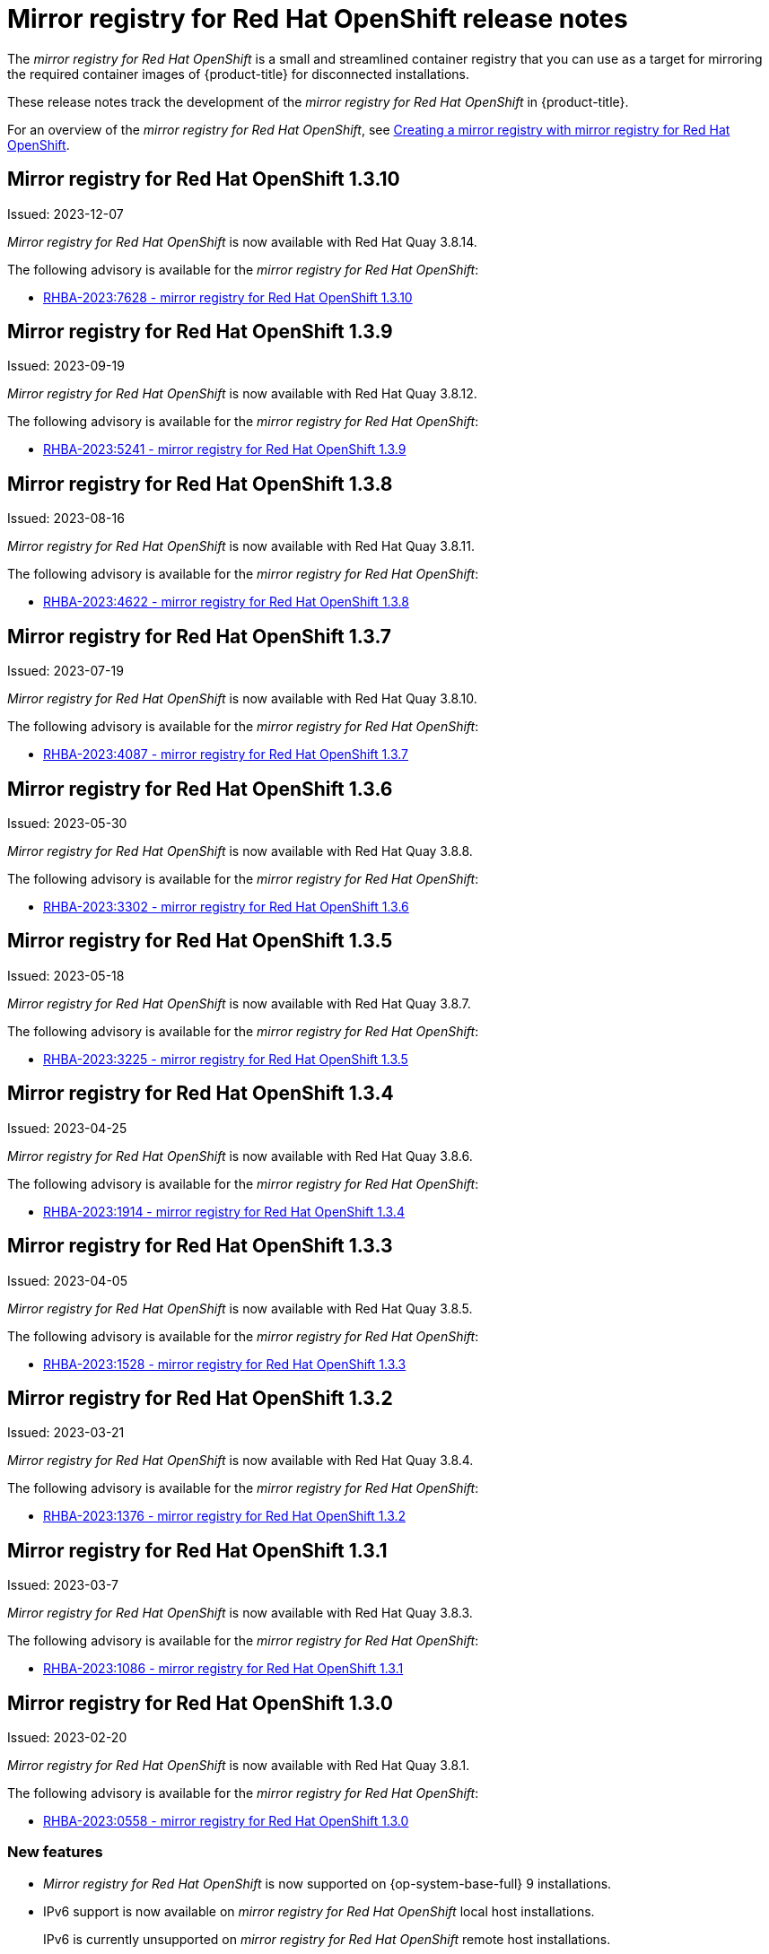 // Module included in the following assemblies:
//
// * installing/disconnected_install/installing-mirroring-creating-registry.adoc

[id="mirror-registry-release-notes_{context}"]
= Mirror registry for Red Hat OpenShift release notes

The _mirror registry for Red Hat OpenShift_ is a small and streamlined container registry that you can use as a target for mirroring the required container images of {product-title} for disconnected installations.

These release notes track the development of the _mirror registry for Red Hat OpenShift_ in {product-title}.

For an overview of the _mirror registry for Red Hat OpenShift_, see xref:../../installing/disconnected_install/installing-mirroring-creating-registry.adoc#mirror-registry-flags_installing-mirroring-creating-registry[Creating a mirror registry with mirror registry for Red Hat OpenShift].

[id="mirror-registry-for-openshift-1-3-10"]
== Mirror registry for Red Hat OpenShift 1.3.10

Issued: 2023-12-07

_Mirror registry for Red Hat OpenShift_ is now available with Red Hat Quay 3.8.14.

The following advisory is available for the _mirror registry for Red Hat OpenShift_:

* link:https://access.redhat.com/errata/RHBA-2023:7628[RHBA-2023:7628 - mirror registry for Red Hat OpenShift 1.3.10]

[id="mirror-registry-for-openshift-1-3-9"]
== Mirror registry for Red Hat OpenShift 1.3.9

Issued: 2023-09-19

_Mirror registry for Red Hat OpenShift_ is now available with Red Hat Quay 3.8.12.

The following advisory is available for the _mirror registry for Red Hat OpenShift_:

* link:https://access.redhat.com/errata/RHBA-2023:5241[RHBA-2023:5241 - mirror registry for Red Hat OpenShift 1.3.9]

[id="mirror-registry-for-openshift-1-3-8"]
== Mirror registry for Red Hat OpenShift 1.3.8

Issued: 2023-08-16

_Mirror registry for Red Hat OpenShift_ is now available with Red Hat Quay 3.8.11.

The following advisory is available for the _mirror registry for Red Hat OpenShift_:

* link:https://access.redhat.com/errata/RHBA-2023:4622[RHBA-2023:4622 - mirror registry for Red Hat OpenShift 1.3.8]

[id="mirror-registry-for-openshift-1-3-7"]
== Mirror registry for Red Hat OpenShift 1.3.7

Issued: 2023-07-19

_Mirror registry for Red Hat OpenShift_ is now available with Red Hat Quay 3.8.10.

The following advisory is available for the _mirror registry for Red Hat OpenShift_:

* link:https://access.redhat.com/errata/RHBA-2023:4087[RHBA-2023:4087 - mirror registry for Red Hat OpenShift 1.3.7]

[id="mirror-registry-for-openshift-1-3-6"]
== Mirror registry for Red Hat OpenShift 1.3.6

Issued: 2023-05-30

_Mirror registry for Red Hat OpenShift_ is now available with Red Hat Quay 3.8.8.

The following advisory is available for the _mirror registry for Red Hat OpenShift_:

* link:https://access.redhat.com/errata/RHBA-2023:3302[RHBA-2023:3302 - mirror registry for Red Hat OpenShift 1.3.6]

[id="mirror-registry-for-openshift-1-3-5"]
== Mirror registry for Red Hat OpenShift 1.3.5

Issued: 2023-05-18

_Mirror registry for Red Hat OpenShift_ is now available with Red Hat Quay 3.8.7.

The following advisory is available for the _mirror registry for Red Hat OpenShift_:

* link:https://access.redhat.com/errata/RHBA-2023:3225[RHBA-2023:3225 - mirror registry for Red Hat OpenShift 1.3.5]

[id="mirror-registry-for-openshift-1-3-4"]
== Mirror registry for Red Hat OpenShift 1.3.4

Issued: 2023-04-25

_Mirror registry for Red Hat OpenShift_ is now available with Red Hat Quay 3.8.6.

The following advisory is available for the _mirror registry for Red Hat OpenShift_:

* link:https://access.redhat.com/errata/RHBA-2023:1914[RHBA-2023:1914 - mirror registry for Red Hat OpenShift 1.3.4]

[id="mirror-registry-for-openshift-1-3-3"]
== Mirror registry for Red Hat OpenShift 1.3.3

Issued: 2023-04-05

_Mirror registry for Red Hat OpenShift_ is now available with Red Hat Quay 3.8.5.

The following advisory is available for the _mirror registry for Red Hat OpenShift_:

* link:https://access.redhat.com/errata/RHBA-2023:1528[RHBA-2023:1528 - mirror registry for Red Hat OpenShift 1.3.3]

[id="mirror-registry-for-openshift-1-3-2"]
== Mirror registry for Red Hat OpenShift 1.3.2

Issued: 2023-03-21

_Mirror registry for Red Hat OpenShift_ is now available with Red Hat Quay 3.8.4.

The following advisory is available for the _mirror registry for Red Hat OpenShift_:

* link:https://access.redhat.com/errata/RHBA-2023:1376[RHBA-2023:1376 - mirror registry for Red Hat OpenShift 1.3.2]

[id="mirror-registry-for-openshift-1-3-1"]
== Mirror registry for Red Hat OpenShift 1.3.1

Issued: 2023-03-7

_Mirror registry for Red Hat OpenShift_ is now available with Red Hat Quay 3.8.3.

The following advisory is available for the _mirror registry for Red Hat OpenShift_:

* link:https://access.redhat.com/errata/RHBA-2023:1086[RHBA-2023:1086 - mirror registry for Red Hat OpenShift 1.3.1]

[id="mirror-registry-for-openshift-1-3-0"]
== Mirror registry for Red Hat OpenShift 1.3.0

Issued: 2023-02-20

_Mirror registry for Red Hat OpenShift_ is now available with Red Hat Quay 3.8.1.

The following advisory is available for the _mirror registry for Red Hat OpenShift_:

* link:https://access.redhat.com/errata/RHBA-2023:0558[RHBA-2023:0558 - mirror registry for Red Hat OpenShift 1.3.0]

=== New features

* _Mirror registry for Red Hat OpenShift_ is now supported on {op-system-base-full} 9 installations.

* IPv6 support is now available on _mirror registry for Red Hat OpenShift_ local host installations.
+
IPv6 is currently unsupported on _mirror registry for Red Hat OpenShift_ remote host installations.

* A new feature flag, `--quayStorage`, has been added. By specifying this flag, you can manually set the location for the Quay persistent storage.

* A new feature flag, `--pgStorage`, has been added. By specifying this flag, you can manually set the location for the Postgres persistent storage.

* Previously, users were required to have root privileges (`sudo`) to install _mirror registry for Red Hat OpenShift_. With this update, `sudo` is no longer required to install _mirror registry for Red Hat OpenShift_.
+
When _mirror registry for Red Hat OpenShift_ was installed with `sudo`, an `/etc/quay-install` directory that contained installation files, local storage, and the configuration bundle was created. With the removal of the `sudo` requirement, installation files and the configuration bundle are now installed to `$HOME/quay-install`. Local storage, for example Postgres and Quay, are now stored in named volumes automatically created by Podman.
+
To override the default directories that these files are stored in, you can use the command line arguments for _mirror registry for Red Hat OpenShift_. For more information about _mirror registry for Red Hat OpenShift_ command line arguments, see "_Mirror registry for Red Hat OpenShift_ flags".

=== Bug fixes

* Previously, the following error could be returned when attempting to uninstall _mirror registry for Red Hat OpenShift_: `["Error: no container with name or ID \"quay-postgres\" found: no such container"], "stdout": "", "stdout_lines": []***`. With this update, the order that _mirror registry for Red Hat OpenShift_ services are stopped and uninstalled have been changed so that the error no longer occurs when uninstalling _mirror registry for Red Hat OpenShift_. For more information, see link:https://issues.redhat.com/browse/PROJQUAY-4629[*PROJQUAY-4629*].


[id="mirror-registry-for-openshift-1-2-9"]
== Mirror registry for Red Hat OpenShift 1.2.9

_Mirror registry for Red Hat OpenShift_ is now available with Red Hat Quay 3.7.10.

The following advisory is available for the _mirror registry for Red Hat OpenShift_:

* link:https://access.redhat.com/errata/RHBA-2022:7369[RHBA-2022:7369 - mirror registry for Red Hat OpenShift 1.2.9]


[id="mirror-registry-for-openshift-1-2-8"]
== Mirror registry for Red Hat OpenShift 1.2.8

_Mirror registry for Red Hat OpenShift_ is now available with Red Hat Quay 3.7.9.

The following advisory is available for the _mirror registry for Red Hat OpenShift_:

* link:https://access.redhat.com/errata/RHBA-2022:7065[RHBA-2022:7065 - mirror registry for Red Hat OpenShift 1.2.8]


[id="mirror-registry-for-openshift-1-2-7"]
== Mirror registry for Red Hat OpenShift 1.2.7

_Mirror registry for Red Hat OpenShift_ is now available with Red Hat Quay 3.7.8.

The following advisory is available for the _mirror registry for Red Hat OpenShift_:

* link:https://access.redhat.com/errata/RHBA-2022:6500[RHBA-2022:6500 - mirror registry for Red Hat OpenShift 1.2.7]

=== Bug fixes

* Previously, `getFQDN()` relied on the fully-qualified domain name (FQDN) library to determine its FQDN, and the FQDN library tried to read the `/etc/hosts` folder directly. Consequently, on some {op-system-first} installations with uncommon DNS configurations, the FQDN library would fail to install and abort the installation. With this update, _mirror registry for Red Hat OpenShift_ uses `hostname` to determine the FQDN. As a result, the FQDN library does not fail to install. (link:https://issues.redhat.com/browse/PROJQUAY-4139[*PROJQUAY-4139*])

[id="mirror-registry-for-openshift-1-2-6"]
== Mirror registry for Red Hat OpenShift 1.2.6

_Mirror registry for Red Hat OpenShift_ is now available with Red Hat Quay 3.7.7.

The following advisory is available for the _mirror registry for Red Hat OpenShift_:

* link:https://access.redhat.com/errata/RHBA-2022:6278[RHBA-2022:6278 - mirror registry for Red Hat OpenShift 1.2.6]

=== New features

A new feature flag, `--no-color` (`-c`) has been added. This feature flag allows users to disable color sequences and propagate that to Ansible when running install, uninstall, and upgrade commands.

[id="mirror-registry-for-openshift-1-2-5"]
== Mirror registry for Red Hat OpenShift 1.2.5

_Mirror registry for Red Hat OpenShift_ is now available with Red Hat Quay 3.7.6.

The following advisory is available for the _mirror registry for Red Hat OpenShift_:

* link:https://access.redhat.com/errata/RHBA-2022:6071[RHBA-2022:6071 - mirror registry for Red Hat OpenShift 1.2.5]

[id="mirror-registry-for-openshift-1-2-4"]
== Mirror registry for Red Hat OpenShift 1.2.4

_Mirror registry for Red Hat OpenShift_ is now available with Red Hat Quay 3.7.5.

The following advisory is available for the _mirror registry for Red Hat OpenShift_:

* link:https://access.redhat.com/errata/RHBA-2022:5884[RHBA-2022:5884 - mirror registry for Red Hat OpenShift 1.2.4]

[id="mirror-registry-for-openshift-1-2-3"]
== Mirror registry for Red Hat OpenShift 1.2.3

_Mirror registry for Red Hat OpenShift_ is now available with Red Hat Quay 3.7.4.

The following advisory is available for the _mirror registry for Red Hat OpenShift_:

* link:https://access.redhat.com/errata/RHBA-2022:5649[RHBA-2022:5649 - mirror registry for Red Hat OpenShift 1.2.3]

[id="mirror-registry-for-openshift-1-2-2"]
== Mirror registry for Red Hat OpenShift 1.2.2

_Mirror registry for Red Hat OpenShift_ is now available with Red Hat Quay 3.7.3.

The following advisory is available for the _mirror registry for Red Hat OpenShift_:

* link:https://access.redhat.com/errata/RHBA-2022:5501[RHBA-2022:5501 - mirror registry for Red Hat OpenShift 1.2.2]


[id="mirror-registry-for-openshift-1-2-1"]
== Mirror registry for Red Hat OpenShift 1.2.1

_Mirror registry for Red Hat OpenShift_ is now available with Red Hat Quay 3.7.2.

The following advisory is available for the _mirror registry for Red Hat OpenShift_:

* link:https://access.redhat.com/errata/RHBA-2022:5200[RHBA-2022:4986 - mirror registry for Red Hat OpenShift 1.2.1]

[id="mirror-registry-for-openshift-1-2-0"]
== Mirror registry for Red Hat OpenShift 1.2.0

_Mirror registry for Red Hat OpenShift_ is now available with Red Hat Quay 3.7.1.

The following advisory is available for the _mirror registry for Red Hat OpenShift_:

* link:https://access.redhat.com/errata/RHBA-2022:4986[RHBA-2022:4986 - mirror registry for Red Hat OpenShift 1.2.0]


[id="mirror-registry-1-2-0-bug-fixes"]
=== Bug fixes

* Previously, all components and workers running inside of the Quay pod Operator had log levels set to `DEBUG`. As a result, large traffic logs were created that consumed unnecessary space. With this update, log levels are set to `WARN` by default, which reduces traffic information while emphasizing problem scenarios. (link:https://issues.redhat.com/browse/PROJQUAY-3504[*PROJQUAY-3504*])

[id="mirror-registry-for-openshift-1-1-0"]
== Mirror registry for Red Hat OpenShift 1.1.0

The following advisory is available for the _mirror registry for Red Hat OpenShift_:

* link:https://access.redhat.com/errata/RHBA-2022:0956[RHBA-2022:0956 - mirror registry for Red Hat OpenShift 1.1.0]

[id="mirror-registry-1-2-0-new-features"]
=== New features

* A new command, `mirror-registry upgrade` has been added. This command upgrades all container images without interfering with configurations or data.
+
[NOTE]
====
If `quayRoot` was previously set to something other than default, it must be passed into the upgrade command.
====

[id="mirror-registry-1-1-0-bug-fixes"]
=== Bug fixes

* Previously, the absence of `quayHostname` or `targetHostname` did not default to the local hostname. With this update, `quayHostname` and `targetHostname` now default to the local hostname if they are missing. (link:https://issues.redhat.com/browse/PROJQUAY-3079[*PROJQUAY-3079*])

* Previously, the command `./mirror-registry --version` returned an `unknown flag` error. Now, running `./mirror-registry --version` returns the current version of the _mirror registry for Red Hat OpenShift_. (link:https://issues.redhat.com/browse/PROJQUAY-3086[*PROJQUAY-3086*])

* Previously, users could not set a password during installation, for example, when running `./mirror-registry install --initUser <user_name> --initPassword <password> --verbose`. With this update, users can set a password during installation. (link:https://issues.redhat.com/browse/PROJQUAY-3149[*PROJQUAY-3149*])

* Previously, the _mirror registry for Red Hat OpenShift_ did not recreate pods if they were destroyed. Now, pods are recreated if they are destroyed. (link:https://issues.redhat.com/browse/PROJQUAY-3261[*PROJQUAY-3261*])
